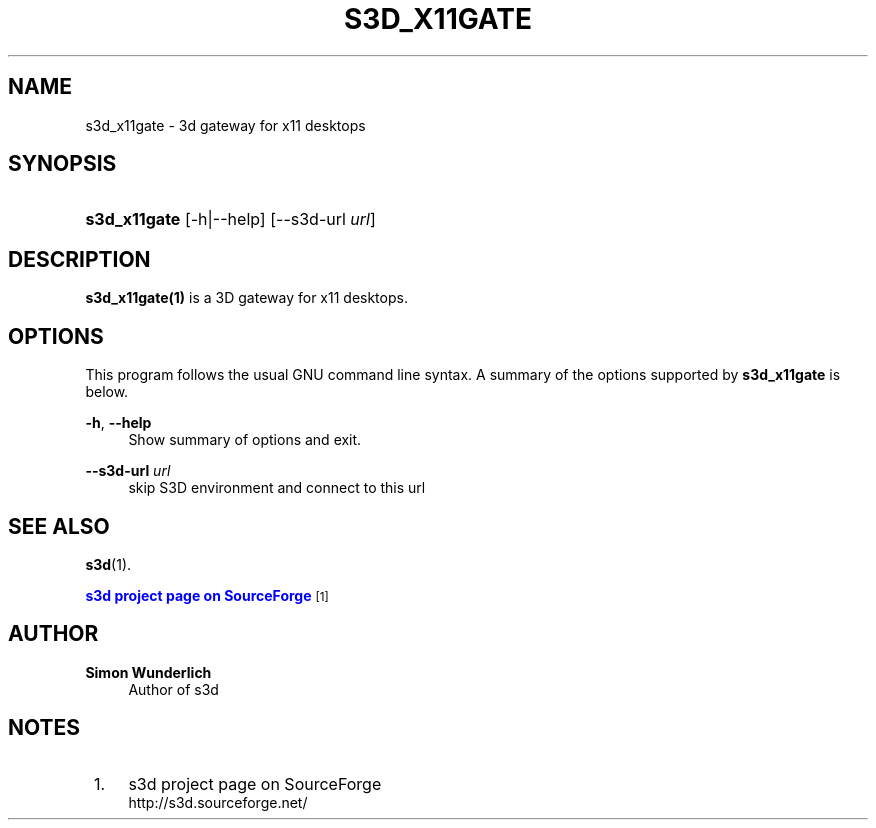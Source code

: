 '\" t
.\"     Title: s3d_x11gate
.\"    Author: Simon Wunderlich
.\" Generator: DocBook XSL Stylesheets
.\"
.\"    Manual: s3d Manual
.\"    Source: s3d
.\"  Language: English
.\"
.TH "S3D_X11GATE" "1" "" "s3d" "s3d Manual"
.\" -----------------------------------------------------------------
.\" * Define some portability stuff
.\" -----------------------------------------------------------------
.\" ~~~~~~~~~~~~~~~~~~~~~~~~~~~~~~~~~~~~~~~~~~~~~~~~~~~~~~~~~~~~~~~~~
.\" http://bugs.debian.org/507673
.\" http://lists.gnu.org/archive/html/groff/2009-02/msg00013.html
.\" ~~~~~~~~~~~~~~~~~~~~~~~~~~~~~~~~~~~~~~~~~~~~~~~~~~~~~~~~~~~~~~~~~
.ie \n(.g .ds Aq \(aq
.el       .ds Aq '
.\" -----------------------------------------------------------------
.\" * set default formatting
.\" -----------------------------------------------------------------
.\" disable hyphenation
.nh
.\" disable justification (adjust text to left margin only)
.ad l
.\" -----------------------------------------------------------------
.\" * MAIN CONTENT STARTS HERE *
.\" -----------------------------------------------------------------
.SH "NAME"
s3d_x11gate \- 3d gateway for x11 desktops
.SH "SYNOPSIS"
.HP \w'\fBs3d_x11gate\fR\ 'u
\fBs3d_x11gate\fR [\-h|\-\-help] [\-\-s3d\-url\ \fIurl\fR]
.SH "DESCRIPTION"
.PP

\fBs3d_x11gate(1)\fR
is a 3D gateway for x11 desktops\&.
.PP
.SH "OPTIONS"
.PP
This program follows the usual
GNU
command line syntax\&. A summary of the options supported by
\fBs3d_x11gate\fR
is below\&.
.PP
\fB\-h\fR, \fB\-\-help\fR
.RS 4
Show summary of options and exit\&.
.RE
.PP
\fB\-\-s3d\-url \fR\fB\fIurl\fR\fR
.RS 4
skip S3D environment and connect to this url
.RE
.SH "SEE ALSO"
.PP

\fBs3d\fR(1)\&.
.PP

\m[blue]\fBs3d project page on SourceForge\fR\m[]\&\s-2\u[1]\d\s+2
.SH "AUTHOR"
.PP
\fBSimon Wunderlich\fR
.RS 4
Author of s3d
.RE
.SH "NOTES"
.IP " 1." 4
s3d project page on SourceForge
.RS 4
\%http://s3d.sourceforge.net/
.RE
